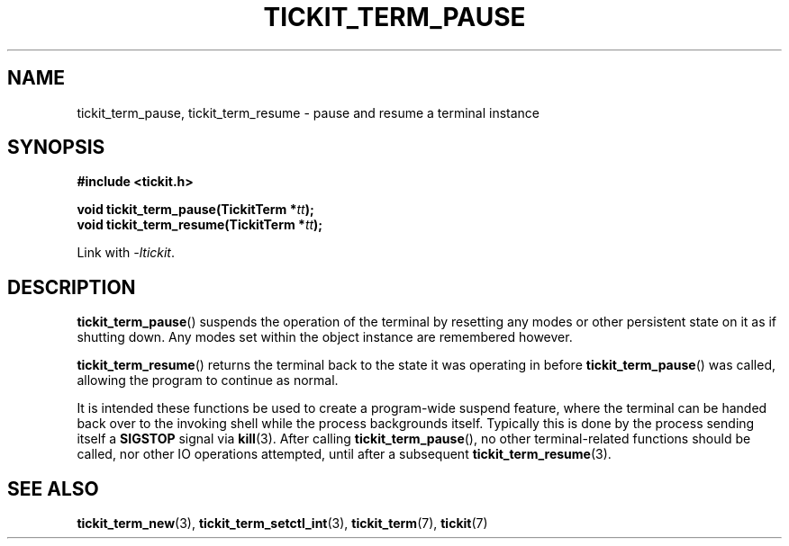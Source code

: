 .TH TICKIT_TERM_PAUSE 3
.SH NAME
tickit_term_pause, tickit_term_resume \- pause and resume a terminal instance
.SH SYNOPSIS
.EX
.B #include <tickit.h>
.sp
.BI "void tickit_term_pause(TickitTerm *" tt );
.BI "void tickit_term_resume(TickitTerm *" tt );
.EE
.sp
Link with \fI\-ltickit\fP.
.SH DESCRIPTION
\fBtickit_term_pause\fP() suspends the operation of the terminal by resetting any modes or other persistent state on it as if shutting down. Any modes set within the object instance are remembered however.
.PP
\fBtickit_term_resume\fP() returns the terminal back to the state it was operating in before \fBtickit_term_pause\fP() was called, allowing the program to continue as normal.
.PP
It is intended these functions be used to create a program-wide suspend feature, where the terminal can be handed back over to the invoking shell while the process backgrounds itself. Typically this is done by the process sending itself a \fBSIGSTOP\fP signal via \fBkill\fP(3). After calling \fBtickit_term_pause\fP(), no other terminal-related functions should be called, nor other IO operations attempted, until after a subsequent \fBtickit_term_resume\fP(3).
.SH "SEE ALSO"
.BR tickit_term_new (3),
.BR tickit_term_setctl_int (3),
.BR tickit_term (7),
.BR tickit (7)
